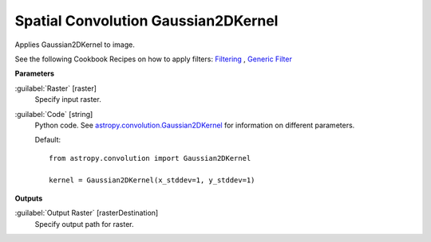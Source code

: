 .. _Spatial Convolution Gaussian2DKernel:

************************************
Spatial Convolution Gaussian2DKernel
************************************

Applies Gaussian2DKernel to image.

See the following Cookbook Recipes on how to apply filters: 
`Filtering <https://enmap-box.readthedocs.io/en/latest/usr_section/usr_cookbook/filtering.html>`_
, `Generic Filter <https://enmap-box.readthedocs.io/en/latest/usr_section/usr_cookbook/generic_filter.html>`_

**Parameters**


:guilabel:`Raster` [raster]
    Specify input raster.


:guilabel:`Code` [string]
    Python code. See `astropy.convolution.Gaussian2DKernel <http://docs.astropy.org/en/stable/api/astropy.convolution.Gaussian2DKernel.html>`_ for information on different parameters.

    Default::

        from astropy.convolution import Gaussian2DKernel
        
        kernel = Gaussian2DKernel(x_stddev=1, y_stddev=1)
        
**Outputs**


:guilabel:`Output Raster` [rasterDestination]
    Specify output path for raster.

